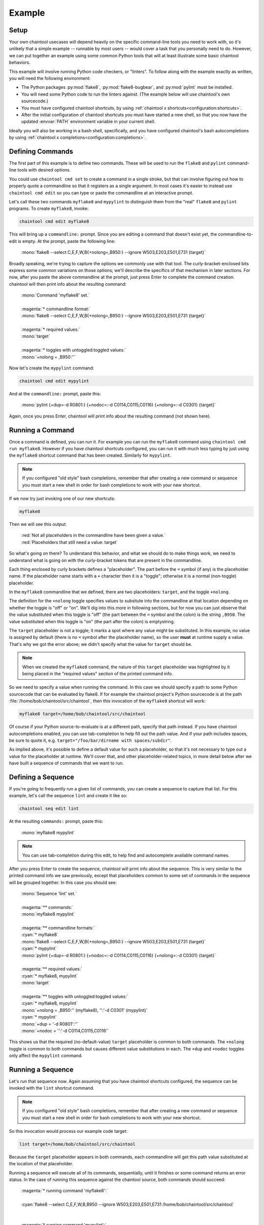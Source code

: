 Example
=======

Setup
-----

Your own chaintool usecases will depend heavily on the specific command-line tools you need to work with, so it's unlikely that a simple example -- runnable by most users -- would cover a task that you personally need to do. However, we can put together an example using some common Python tools that will at least illustrate some basic chaintool behaviors.

This example will involve running Python code checkers, or "linters". To follow along with the example exactly as written, you will need the following environment:

- The Python packages :py:mod:`flake8`, :py:mod:`flake8-bugbear`, and :py:mod:`pylint` must be installed.
- You will need some Python code to run the linters against. (The example below will use chaintool's own sourcecode.)
- You must have configured chaintool shortcuts, by using :ref:`chaintool x shortcuts<configuration:shortcuts>`.
- After the initial configuration of chaintool shortcuts you must have started a new shell, so that you now have the updated :envvar:`PATH` environment variable in your current shell.

Ideally you will also be working in a bash shell, specifically, and you have configured chaintool's bash autocompletions by using :ref:`chaintool x completions<configuration:completions>`.


Defining Commands
-----------------

The first part of this example is to define two commands. These will be used to run the ``flake8`` and ``pylint`` command-line tools with desired options.

You could use ``chaintool cmd set`` to create a command in a single stroke, but that can involve figuring out how to properly quote a commandline so that it registers as a single argument. In most cases it's easier to instead use ``chaintool cmd edit`` so you can type or paste the commandline at an interactive prompt.

Let's call these two commands ``myflake8`` and ``mypylint`` to distinguish them from the "real" ``flake8`` and ``pylint`` programs. To create ``myflake8``, invoke:

.. code-block:: none

   chaintool cmd edit myflake8

This will bring up a ``commandline:`` prompt. Since you are editing a command that doesn't exist yet, the commandline-to-edit is empty. At the prompt, paste the following line:

   | :mono:`flake8 --select C,E,F,W,B{+nolong=,B950:} --ignore W503,E203,E501,E731 {target}`

Broadly speaking, we're trying to capture the options we commonly use with that tool. The curly-bracket-enclosed bits express some common variations on those options; we'll describe the specifics of that mechanism in later sections. For now, after you paste the above commandline at the prompt, just press Enter to complete the command creation. chaintool will then print info about the resulting command:

   | :mono:`Command 'myflake8' set.`
   |
   | :magenta:`* commandline format:`
   | :mono:`flake8 --select C,E,F,W,B{+nolong=,B950:} --ignore W503,E203,E501,E731 {target}`
   |
   | :magenta:`* required values:`
   | :mono:`target`
   |
   | :magenta:`* toggles with untoggled:toggled values:`
   | :mono:`+nolong = ,B950:''`

Now let's create the ``mypylint`` command:

.. code-block:: none

   chaintool cmd edit mypylint

And at the ``commandline:`` prompt, paste this:

   | :mono:`pylint {+dup=-d R0801:} {+nodoc=:-d C0114,C0115,C0116} {+nolong=:-d C0301} {target}`

Again, once you press Enter, chaintool will print info about the resulting command (not shown here).


Running a Command
-----------------

Once a command is defined, you can run it. For example you can run the ``myflake8`` command using ``chaintool cmd run myflake8``. However if you have chaintool shortcuts configured, you can run it with much less typing by just using the ``myflake8`` shortcut command that has been created. Similarly for ``mypylint``.

.. note::

   If you configured "old style" bash completions, remember that after creating a new command or sequence you must start a new shell in order for bash completions to work with your new shortcut.

If we now try just invoking one of our new shortcuts:

.. code-block:: none

   myflake8

Then we will see this output:

   | :red:`Not all placeholders in the commandline have been given a value.`
   | :red:`Placeholders that still need a value: target`

So what's going on there? To understand this behavior, and what we should do to make things work, we need to understand what is going on with the curly-bracket tokens that are present in the commandline.

Each thing enclosed by curly brackets defines a "placeholder". The part before the ``=`` symbol (if any) is the placeholder name. If the placeholder name starts with a ``+`` character then it is a "toggle"; otherwise it is a normal (non-toggle) placeholder.

In the ``myflake8`` commandline that we defined, there are two placeholders: ``target``, and the toggle ``+nolong``.

The definition for the ``+nolong`` toggle specifies values to subsitute into the commandline at that location depending on whether the toggle is "off" or "on". We'll dig into this more in following sections, but for now you can just observe that the value substituted when this toggle is "off" (the part between the ``=`` symbol and the colon) is the string ``,B950``. The value substituted when this toggle is "on" (the part after the colon) is emptystring.

The ``target`` placeholder is not a toggle; it marks a spot where any value might be substituted. In this example, no value is assigned by default (there is no ``=`` symbol after the placeholder name), so the user **must** at runtime supply a value. That's why we got the error above; we didn't specify what the value for ``target`` should be.

.. note::

   When we created the ``myflake8`` command, the nature of this ``target`` placeholder was highlighted by it being placed in the "required values" section of the printed command info.

So we need to specify a value when running the command. In this case we should specify a path to some Python sourcecode that can be evaluated by flake8. If for example the chaintool project's Python sourcecode is at the path :file:`/home/bob/chaintool/src/chaintool`, then this invocation of the ``myflake8`` shortcut will work:

.. code-block:: none

   myflake8 target=/home/bob/chaintool/src/chaintool

Of course if your Python source-to-evaluate is at a different path, specify that path instead. If you have chaintool autocompletions enabled, you can use tab-completion to help fill out the path value. And if your path includes spaces, be sure to quote it, e.g. ``target="/foo/bar/dirname with spaces/subdir"``.

As implied above, it's possible to define a default value for such a placeholder, so that it's not necessary to type out a value for the placeholder at runtime. We'll cover that, and other placeholder-related topics, in more detail below after we have built a sequence of commands that we want to run.


Defining a Sequence
-------------------

If you're going to frequently run a given list of commands, you can create a sequence to capture that list. For this example, let's call the sequence ``lint`` and create it like so:

.. code-block:: none

   chaintool seq edit lint

At the resulting ``commands:`` prompt, paste this:

   | :mono:`myflake8 mypylint`

.. note::

   You can use tab-completion during this edit, to help find and autocomplete available command names.

After you press Enter to create the sequence, chaintool will print info about the sequence. This is very similar to the printed command info we saw previously, except that placeholders common to some set of commands in the sequence will be grouped together. In this case you should see:

   | :mono:`Sequence 'lint' set.`
   |
   | :magenta:`** commands:`
   | :mono:`myflake8 mypylint`
   |
   | :magenta:`** commandline formats:`
   | :cyan:`* myflake8`
   | :mono:`flake8 --select C,E,F,W,B{+nolong=,B950:} --ignore W503,E203,E501,E731 {target}`
   | :cyan:`* mypylint`
   | :mono:`pylint {+dup=-d R0801:} {+nodoc=:-d C0114,C0115,C0116} {+nolong=:-d C0301} {target}`
   |
   | :magenta:`** required values:`
   | :cyan:`* myflake8, mypylint`
   | :mono:`target`
   |
   | :magenta:`** toggles with untoggled:toggled values:`
   | :cyan:`* myflake8, mypylint`
   | :mono:`+nolong = ,B950:'' (myflake8), '':'-d C0301' (mypylint)`
   | :cyan:`* mypylint`
   | :mono:`+dup = '-d R0801':''`
   | :mono:`+nodoc = '':'-d C0114,C0115,C0116'`

This shows us that the required (no-default-value) ``target`` placeholder is common to both commands. The ``+nolong`` toggle is common to both commands but causes different value substitutions in each. The ``+dup`` and ``+nodoc`` toggles only affect the ``mypylint`` command.


Running a Sequence
------------------

Let's run that sequence now. Again assuming that you have chaintool shortcuts configured, the sequence can be invoked with the ``lint`` shortcut command.

.. note::

   If you configured "old style" bash completions, remember that after creating a new command or sequence you must start a new shell in order for bash completions to work with your new shortcut.

So this invocation would process our example code target:

.. code-block:: none

   lint target=/home/bob/chaintool/src/chaintool

Because the ``target`` placeholder appears in both commands, each commandline will get this path value substituted at the location of that placeholder.

Running a sequence will execute all of its commands, sequentially, until it finishes or some command returns an error status. In the case of running this sequence against the chaintool source, both commands should succeed:

   | :magenta:`* running command 'myflake8':`
   |
   | :cyan:`flake8 --select C,E,F,W,B,B950 --ignore W503,E203,E501,E731 /home/bob/chaintool/src/chaintool`
   |
   |
   | :magenta:`* running command 'mypylint':`
   |
   | :cyan:`pylint -d R0801   /home/bob/chaintool/src/chaintool`
   |
   | :mono:`-------------------------------------------------------------------`
   | :mono:`Your code has been rated at 10.00/10 (previous run: 10.00/10, +0.00)`

The cyan line is the commandline being executed, after all value substitutions and toggles have been evaluated. Output from the executed commandline is printed in the normal color; in this case only pylint prints any output.


More Fun With Placeholders
--------------------------

If you're going to be frequently linting the same target, it doesn't make sense to keep typing that path for every run.

There are several ways you could change the commands to set a default value for that placeholder. For example you could use ``chaintool cmd set`` or ``chaintool cmd edit`` to modify each of the commandlines, changing each occurence of ``{target}`` to ``{target=/home/bob/chaintool/src/chaintool}``.

However, ``chaintool cmd set`` and ``chaintool cmd edit`` are more applicable for making structural/syntax changes to a commandline. If you just want to change or remove the default value for a non-toggle placeholder, or change the off/on values for a toggle, then it's easier to use ``chaintool cmd vals``. You can also use ``chaintool seq vals`` to set values for all commands in a sequence, or even ``chaintool vals`` to set values across all currently defined commands.

In this case, let's use ``chaintool seq vals`` to set the same default value for ``target`` in all commands in our ``lint`` sequence:

.. code-block:: none

   chaintool seq vals lint target=/home/bob/chaintool/src/chaintool

Now we can run the ``lint`` shortcut without any runtime arguments at all. If we do want to temporarily point it at some other path, we're still allowed to specify a value for ``target`` at runtime, which will override the default. And of course if we want to permanently change the default we could run ``chaintool seq vals`` again.

How about those toggle placeholders? Those toggles can be "activated" at runtime by putting the toggle name on the commandline. For example, this invocation would activate the ``+dup`` toggle:

.. code-block:: none

   lint +dup

In this sequence, the ``+dup`` toggle only happens to affect the ``mypylint`` command. By activating this toggle, the spot in that commandline that would normally contain ``-d R0801`` is instead populated with emptystring. The effect of this change is to remove the suppression of the "duplicate code" check in pylint; in other words, by specifying ``+dup`` you are asking pylint to do the duplicate-code checks that we normally are not asking it to do. When the command runs, you will see that the executed ``pylint`` commandline now looks like this:

   | :cyan:`pylint    /home/bob/chaintool/src/chaintool`

(With the current chaintool codebase, this will in fact cause pylint to complain about some stuff!)

You can specify as many runtime placeholder arguments (normal or toggle) as you wish. For example we could trigger two toggles:

.. code-block:: none

   lint +dup +nolong

Along with activating the "duplicate code" check, this invocation would **suppress** the "long lines" check. Because ``+nolong`` is present in both of our commandlines, specifying it here will affect both commands; in each case it will apply the necessary syntax to suppress the long-lines check for that command.

If you have bash completions configured, you can get suggestions for available placeholder completions by pressing tab while you are typing your invocation. (If there are multiple possible completions, depending on how your shell is configured you may need to double-tap the tab key.) For example if I were just to type ``lint`` followed by a space and then use tab to get completions, I would see this:

   | :mono:`+dup`
   | :mono:`+nodoc`
   | :mono:`+nolong`
   | :mono:`target=/home/bob/chaintool/src/chaintool`

which tells me that I have three toggles available, plus another normal placeholder that currently has the given default.

So if I do want to suppress the "long lines" checks in the linters, I don't need to remember that this means deleting the B950 selection for flake8 and adding a C0301 suppression for pylint. I can just specify ``+nolong``. If I don't exactly remember what I named that toggle, I can use bash completions to get a hint.

(And FYI for completeness' sake: the ``+nodoc`` toggle suppresses all docstrings checks, if you're evil that way.)

These toggles don't give us access to all the ``flake8`` and ``pylint`` arguments of course; presumably these specific toggles were defined because they represent certain options that were frequently being fiddled with.
